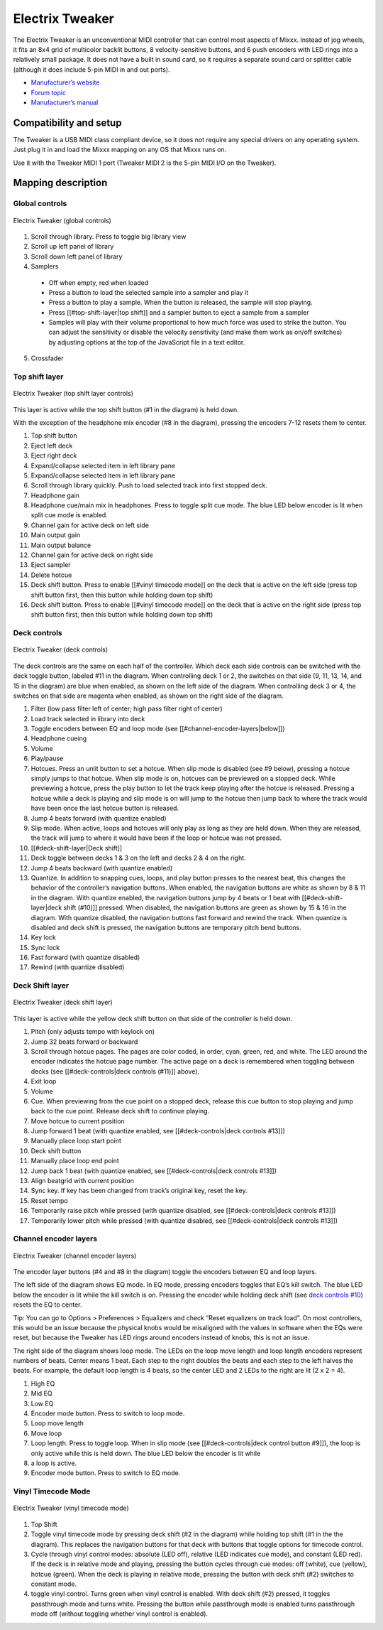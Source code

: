 Electrix Tweaker
================

The Electrix Tweaker is an unconventional MIDI controller that can
control most aspects of Mixxx. Instead of jog wheels, it fits an 8x4
grid of multicolor backlit buttons, 8 velocity-sensitive buttons, and 6
push encoders with LED rings into a relatively small package. It does
not have a built in sound card, so it requires a separate sound card or
splitter cable (although it does include 5-pin MIDI in and out ports).

-  `Manufacturer’s website <http://electrixpro.com/>`__
-  `Forum topic <https://mixxx.discourse.group/t/electrix-tweaker-mapping/15071>`__
-  `Manufacturer’s manual <http://electrixpro.com/wp-content/uploads/2014/10/Tweaker_User_Manual.pdf>`__

.. versionadded:: 2.0

Compatibility and setup
-----------------------

The Tweaker is a USB MIDI class compliant device, so it does not require
any special drivers on any operating system. Just plug it in and load
the Mixxx mapping on any OS that Mixxx runs on.

Use it with the Tweaker MIDI 1 port (Tweaker MIDI 2 is the 5-pin MIDI
I/O on the Tweaker).

Mapping description
-------------------

Global controls
~~~~~~~~~~~~~~~

.. figure:: ../../_static/controllers/electrix_tweaker_global_controls.svg
   :align: center
   :width: 60%
   :figwidth: 100%
   :alt: Electrix Tweaker (global controls)
   :figclass: pretty-figures

   Electrix Tweaker (global controls)

1.  Scroll through library. Press to toggle big library view
2.  Scroll up left panel of library
3.  Scroll down left panel of library
4.  Samplers

   -  Off when empty, red when loaded
   -  Press a button to load the selected sample into a sampler and play
      it
   -  Press a button to play a sample. When the button is released, the
      sample will stop playing.
   -  Press [[#top-shift-layer|top shift]] and a sampler button to eject
      a sample from a sampler
   -  Samples will play with their volume proportional to how much force
      was used to strike the button. You can adjust the sensitivity or
      disable the velocity sensitivity (and make them work as on/off
      switches) by adjusting options at the top of the JavaScript file
      in a text editor.

5.  Crossfader

Top shift layer
~~~~~~~~~~~~~~~

.. figure:: ../../_static/controllers/electrix_tweaker_top_shift.svg
   :align: center
   :width: 60%
   :figwidth: 100%
   :alt: Electrix Tweaker (top shift layer)
   :figclass: pretty-figures

   Electrix Tweaker (top shift layer controls)

This layer is active while the top shift button (#1 in the diagram) is
held down.

With the exception of the headphone mix encoder (#8 in the diagram),
pressing the encoders 7-12 resets them to center.

1.  Top shift button
2.  Eject left deck
3.  Eject right deck
4.  Expand/collapse selected item in left library pane
5.  Expand/collapse selected item in left library pane
6.  Scroll through library quickly. Push to load selected track into first stopped deck.
7.  Headphone gain
8.  Headphone cue/main mix in headphones. Press to toggle split cue mode. The blue LED below encoder is lit when split cue mode is enabled.
9.  Channel gain for active deck on left side
10.  Main output gain
11.  Main output balance
12.  Channel gain for active deck on right side
13.  Eject sampler
14.  Delete hotcue
15.  Deck shift button. Press to enable [[#vinyl timecode mode]] on the deck that is active on the left side (press top shift button first, then this button while holding down top shift)
16.  Deck shift button. Press to enable [[#vinyl timecode mode]] on the deck that is active on the right side (press top shift button first, then this button while holding down top shift)

Deck controls
~~~~~~~~~~~~~

.. figure:: ../../_static/controllers/electrix_tweaker_deck_controls.svg
   :align: center
   :width: 60%
   :figwidth: 100%
   :alt: Electrix Tweaker (deck controls)
   :figclass: pretty-figures

   Electrix Tweaker (deck controls)

The deck controls are the same on each half of the controller. Which
deck each side controls can be switched with the deck toggle button,
labeled #11 in the diagram. When controlling deck 1 or 2, the switches
on that side (9, 11, 13, 14, and 15 in the diagram) are blue when
enabled, as shown on the left side of the diagram. When controlling deck
3 or 4, the switches on that side are magenta when enabled, as shown on
the right side of the diagram.

1.  Filter (low pass filter left of center; high pass filter right of center)
2.  Load track selected in library into deck
3.  Toggle encoders between EQ and loop mode (see [[#channel-encoder-layers|below]])
4.  Headphone cueing
5.  Volume
6.  Play/pause
7.  Hotcues. Press an unlit button to set a hotcue. When slip mode is
    disabled (see #9 below), pressing a hotcue simply jumps to that
    hotcue. When slip mode is on, hotcues can be previewed on a stopped
    deck. While previewing a hotcue, press the play button to let the
    track keep playing after the hotcue is released. Pressing a hotcue
    while a deck is playing and slip mode is on will jump to the hotcue
    then jump back to where the track would have been once the last
    hotcue button is released.
8.  Jump 4 beats forward (with quantize enabled)
9.  Slip mode. When active, loops and hotcues will only play as long as
    they are held down. When they are released, the track will jump to
    where it would have been if the loop or hotcue was not pressed.
10.  [[#deck-shift-layer|Deck shift]]
11.  Deck toggle between decks 1 & 3 on the left and decks 2 & 4 on the right.
12.  Jump 4 beats backward (with quantize enabled)
13.  Quantize. In addition to snapping cues, loops, and play button
     presses to the nearest beat, this changes the behavior of the
     controller’s navigation buttons. When enabled, the navigation buttons
     are white as shown by 8 & 11 in the diagram. With quantize enabled,
     the navigation buttons jump by 4 beats or 1 beat with
     [[#deck-shift-layer|deck shift (#10)]] pressed. When disabled, the
     navigation buttons are green as shown by 15 & 16 in the diagram. With
     quantize disabled, the navigation buttons fast forward and rewind the
     track. When quantize is disabled and deck shift is pressed, the
     navigation buttons are temporary pitch bend buttons.
14.  Key lock
15.  Sync lock
16.  Fast forward (with quantize disabled)
17.  Rewind (with quantize disabled)

Deck Shift layer
~~~~~~~~~~~~~~~~

.. figure:: ../../_static/controllers/electrix_tweaker_deck_shift.svg
   :align: center
   :width: 60%
   :figwidth: 100%
   :alt: Electrix Tweaker (deck shift layer)
   :figclass: pretty-figures

   Electrix Tweaker (deck shift layer)

This layer is active while the yellow deck shift button on that side of
the controller is held down.

1.  Pitch (only adjusts tempo with keylock on)
2.  Jump 32 beats forward or backward
3.  Scroll through hotcue pages. The pages are color coded, in order,
    cyan, green, red, and white. The LED around the encoder indicates the
    hotcue page number. The active page on a deck is remembered when
    toggling between decks (see [[#deck-controls|deck controls (#11)]]
    above).
4.  Exit loop
5.  Volume
6.  Cue. When previewing from the cue point on a stopped deck, release
    this cue button to stop playing and jump back to the cue point.
    Release deck shift to continue playing.
7.  Move hotcue to current position
8.  Jump forward 1 beat (with quantize enabled, see [[#deck-controls|deck controls #13]])
9.  Manually place loop start point
10.  Deck shift button
11.  Manually place loop end point
12.  Jump back 1 beat (with quantize enabled, see [[#deck-controls|deck controls #13]])
13.  Align beatgrid with current position
14.  Sync key. If key has been changed from track’s original key, reset the key.
15.  Reset tempo
16.  Temporarily raise pitch while pressed (with quantize disabled, see [[#deck-controls|deck controls #13]])
17.  Temporarily lower pitch while pressed (with quantize disabled, see [[#deck-controls|deck controls #13]])

Channel encoder layers
~~~~~~~~~~~~~~~~~~~~~~

.. figure:: ../../_static/controllers/electrix_tweaker_encoder_layers.svg
   :align: center
   :width: 60%
   :figwidth: 100%
   :alt: Electrix Tweaker (channel encoder layers)
   :figclass: pretty-figures

   Electrix Tweaker (channel encoder layers)

The encoder layer buttons (#4 and #8 in the diagram) toggle the encoders
between EQ and loop layers.

The left side of the diagram shows EQ mode. In EQ mode, pressing
encoders toggles that EQ’s kill switch. The blue LED below the encoder
is lit while the kill switch is on. Pressing the encoder while holding
deck shift (see `deck controls #10 <#deck-controls>`__) resets the EQ to
center.

Tip: You can go to Options > Preferences > Equalizers and check “Reset
equalizers on track load”. On most controllers, this would be an issue
because the physical knobs would be misaligned with the values in
software when the EQs were reset, but because the Tweaker has LED rings
around encoders instead of knobs, this is not an issue.

The right side of the diagram shows loop mode. The LEDs on the loop move
length and loop length encoders represent numbers of beats. Center means
1 beat. Each step to the right doubles the beats and each step to the
left halves the beats. For example, the default loop length is 4 beats,
so the center LED and 2 LEDs to the right are lit (2 x 2 = 4).

1.  High EQ
2.  Mid EQ
3.  Low EQ
4.  Encoder mode button. Press to switch to loop mode.
5.  Loop move length
6.  Move loop
7.  Loop length. Press to toggle loop. When in slip mode (see [[#deck-controls|deck control button #9]]), the loop is only active while this is held down. The blue LED below the encoder is lit while
8.  a loop is active.
9.  Encoder mode button. Press to switch to EQ mode.

Vinyl Timecode Mode
~~~~~~~~~~~~~~~~~~~

.. figure:: ../../_static/controllers/electrix_tweaker_vinyl_mode.svg
   :align: center
   :width: 60%
   :figwidth: 100%
   :alt: Electrix Tweaker (vinyl timecode mode)
   :figclass: pretty-figures

   Electrix Tweaker (vinyl timecode mode)

1.  Top Shift
2.  Toggle vinyl timecode mode by pressing deck shift (#2 in the diagram) while holding top shift (#1 in the the diagram). This replaces the navigation buttons for that deck with buttons that toggle options for timecode control.
3.  Cycle through vinyl control modes: absolute (LED off), relative (LED indicates cue mode), and constant (LED red). If the deck is in relative mode and playing, pressing the button cycles through cue modes: off (white), cue (yellow), hotcue (green). When the deck is playing in relative mode, pressing the button with deck shift (#2) switches to constant mode.
4.  toggle vinyl control. Turns green when vinyl control is enabled. With deck shift (#2) pressed, it toggles passthrough mode and turns white.  Pressing the button while passthrough mode is enabled turns passthrough mode off (without toggling whether vinyl control is enabled).
